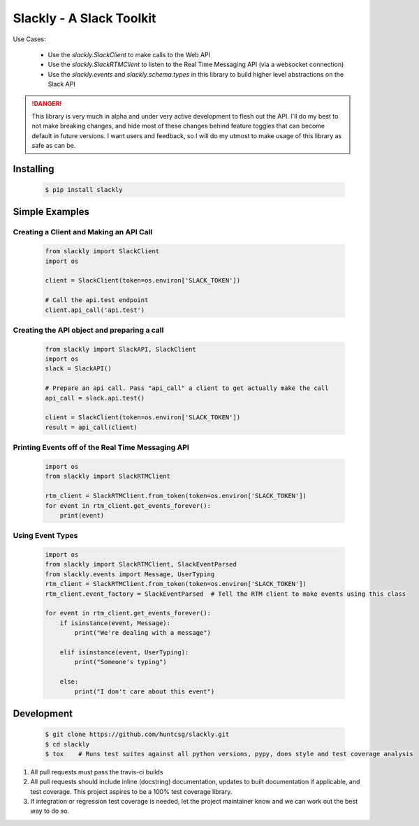 Slackly - A Slack Toolkit
-------------------------

|gitter| |travis| |pypi| |docs|

.. raw:: html

    <script type="text/javascript" src="https://asciinema.org/a/2c8n598yzdjhbpbfhrofxd1wz.js" id="asciicast-2c8n598yzdjhbpbfhrofxd1wz" async></script>

Use Cases:

    - Use the `slackly.SlackClient` to make calls to the Web API
    - Use the `slackly.SlackRTMClient` to listen to the Real Time Messaging API (via a websocket connection)
    - Use the `slackly.events` and `slackly.schema.types` in this library to build higher level abstractions on the Slack API

.. DANGER::

   This library is very much in alpha and under very active development to flesh out the API. I'll do my best
   to not make breaking changes, and hide most of these changes behind feature toggles that can become default
   in future versions. I want users and feedback, so I will do my utmost to make usage of this library as safe
   as can be.

Installing
==========

   .. code-block:: shell

      $ pip install slackly

Simple Examples
===============

Creating a Client and Making an API Call
****************************************

    .. code-block:: python

        from slackly import SlackClient
        import os

        client = SlackClient(token=os.environ['SLACK_TOKEN'])

        # Call the api.test endpoint
        client.api_call('api.test')

Creating the API object and preparing a call
********************************************

    .. code-block:: python

        from slackly import SlackAPI, SlackClient
        import os
        slack = SlackAPI()

        # Prepare an api call. Pass "api_call" a client to get actually make the call
        api_call = slack.api.test()

        client = SlackClient(token=os.environ['SLACK_TOKEN'])
        result = api_call(client)

Printing Events off of the Real Time Messaging API
**************************************************

    .. code-block:: python

        import os
        from slackly import SlackRTMClient

        rtm_client = SlackRTMClient.from_token(token=os.environ['SLACK_TOKEN'])
        for event in rtm_client.get_events_forever():
            print(event)
        
Using Event Types
*****************

    .. code-block:: python

        import os
        from slackly import SlackRTMClient, SlackEventParsed
        from slackly.events import Message, UserTyping
        rtm_client = SlackRTMClient.from_token(token=os.environ['SLACK_TOKEN'])
        rtm_client.event_factory = SlackEventParsed  # Tell the RTM client to make events using this class

        for event in rtm_client.get_events_forever():
            if isinstance(event, Message):
                print("We're dealing with a message")

            elif isinstance(event, UserTyping):
                print("Someone's typing")

            else:
                print("I don't care about this event")


Development
===========

   .. code-block:: shell

      $ git clone https://github.com/huntcsg/slackly.git
      $ cd slackly
      $ tox    # Runs test suites against all python versions, pypy, does style and test coverage analysis

1. All pull requests must pass the travis-ci builds
2. All pull requests should include inline (docstring) documentation, updates to built documentation if applicable,
   and test coverage. This project aspires to be a 100% test coverage library.
3. If integration or regression test coverage is needed, let the project maintainer know and we can work out
   the best way to do so.


.. |gitter| image:: https://badges.gitter.im/huntcsg/slackly.png
   :target: https://gitter.im/slackly/Lobby
.. |travis| image:: https://travis-ci.org/huntcsg/slackly.svg?branch=master
   :target: https://travis-ci.org/huntcsg/slackly
.. |pypi| image:: https://img.shields.io/pypi/v/slackly.svg
   :target: https://pypi.python.org/pypi/slackly
.. |docs| image:: https://readthedocs.org/projects/slackly/badge/?version=latest
   :target: http://slackly.readthedocs.io/en/latest/?badge=latest
